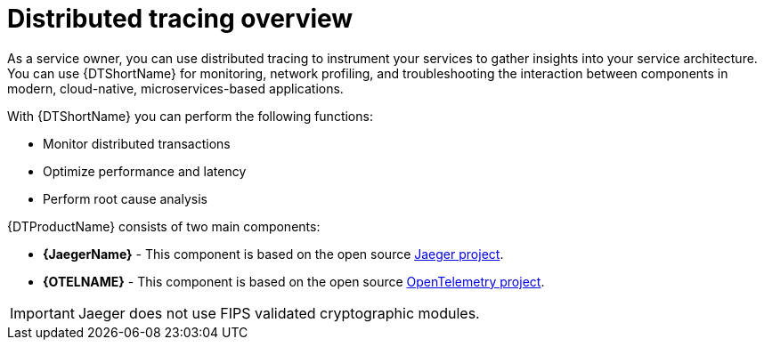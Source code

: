 ////
This module included in the following assemblies:
-service_mesh/v2x/ossm-architecture.adoc
- distributed-tracing-release-notes.adoc
-distr_tracing_arch/distr-tracing-architecture.adoc
-serverless/serverless-tracing.adoc
////

:_content-type: CONCEPT
[id="distr-tracing-product-overview_{context}"]
= Distributed tracing overview

As a service owner, you can use distributed tracing to instrument your services to gather insights into your service architecture.
You can use {DTShortName} for monitoring, network profiling, and troubleshooting the interaction between components in modern, cloud-native, microservices-based applications.

With {DTShortName} you can perform the following functions:

* Monitor distributed transactions

* Optimize performance and latency

* Perform root cause analysis

{DTProductName} consists of two main components:

* *{JaegerName}* - This component is based on the open source link:https://www.jaegertracing.io/[Jaeger project].

* *{OTELNAME}* - This component is based on the open source link:https://opentelemetry.io/[OpenTelemetry project].

[IMPORTANT]
====
Jaeger does not use FIPS validated cryptographic modules.
====
